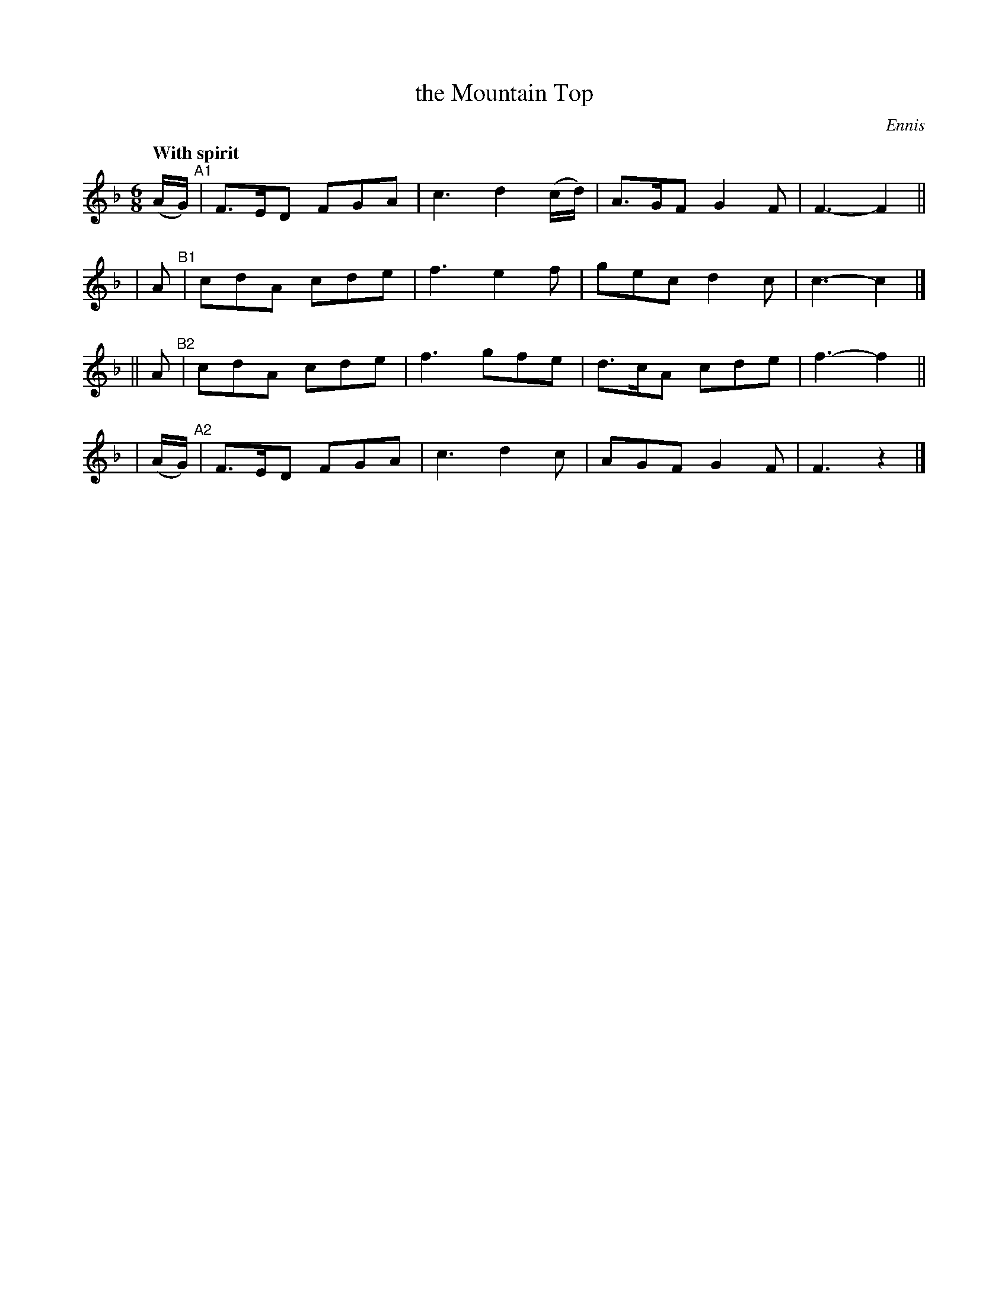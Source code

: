 X: 419
T: the Mountain Top
N: Irish title: mulla.c na slei.be
R: jig, air
%S: s:4 b:16(4+4+4+4)
Q: "With spirit"
B: O'Neill's 1850 #419
O: Ennis
Z: henrik.norbeck@mailbox.swipnet.se
M: 6/8
L: 1/8
K: F
(A/G/) "^A1"| F>ED FGA | c3 d2(c/d/) | A>GF G2F | F3- F2 ||
| A "^B1"| cdA cde | f3 e2f | gec d2c | c3- c2 |]
|| A "^B2"| cdA cde | f3 gfe | d>cA cde | f3- f2 ||
| (A/G/) "^A2"| F>ED FGA | c3 d2c | AGF G2F | F3 z2 |]
